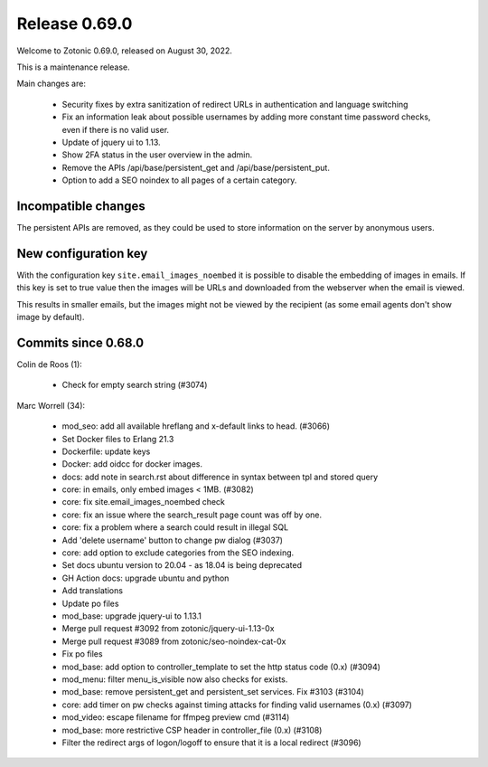 .. _rel-0.69.0:

Release 0.69.0
==============

Welcome to Zotonic 0.69.0, released on August 30, 2022.

This is a maintenance release.

Main changes are:

 * Security fixes by extra sanitization of redirect URLs in authentication and language switching
 * Fix an information leak about possible usernames by adding more constant time password checks, even if there is no valid user.
 * Update of jquery ui to 1.13.
 * Show 2FA status in the user overview in the admin.
 * Remove the APIs /api/base/persistent_get and /api/base/persistent_put.
 * Option to add a SEO noindex to all pages of a certain category.

Incompatible changes
--------------------

The persistent APIs are removed, as they could be used to store information on the server by anonymous users.

New configuration key
---------------------

With the configuration key ``site.email_images_noembed`` it is possible to disable the embedding of
images in emails. If this key is set to true value then the images will be URLs and downloaded from
the webserver when the email is viewed.

This results in smaller emails, but the images might not be viewed by the recipient (as some email
agents don't show image by default).

Commits since 0.68.0
--------------------

Colin de Roos (1):

 * Check for empty search string (#3074)

Marc Worrell (34):

 * mod_seo: add all available hreflang and x-default links to head. (#3066)
 * Set Docker files to Erlang 21.3
 * Dockerfile: update keys
 * Docker: add oidcc for docker images.
 * docs: add note in search.rst about difference in syntax between tpl and stored query
 * core: in emails, only embed images < 1MB. (#3082)
 * core: fix site.email_images_noembed check
 * core: fix an issue where the search_result page count was off by one.
 * core: fix a problem where a search could result in illegal SQL
 * Add 'delete username' button to change pw dialog (#3037)
 * core: add option to exclude categories from the SEO indexing.
 * Set docs ubuntu version to 20.04 - as 18.04 is being deprecated
 * GH Action docs: upgrade ubuntu and python
 * Add translations
 * Update po files
 * mod_base: upgrade jquery-ui to 1.13.1
 * Merge pull request #3092 from zotonic/jquery-ui-1.13-0x
 * Merge pull request #3089 from zotonic/seo-noindex-cat-0x
 * Fix po files
 * mod_base: add option to controller_template to set the http status code (0.x) (#3094)
 * mod_menu: filter menu_is_visible now also checks for exists.
 * mod_base: remove persistent_get and persistent_set services. Fix #3103 (#3104)
 * core: add timer on pw checks against timing attacks for finding valid usernames (0.x) (#3097)
 * mod_video: escape filename for ffmpeg preview cmd (#3114)
 * mod_base: more restrictive CSP header in controller_file (0.x) (#3108)
 * Filter the redirect args of logon/logoff to ensure that it is a local redirect (#3096)
